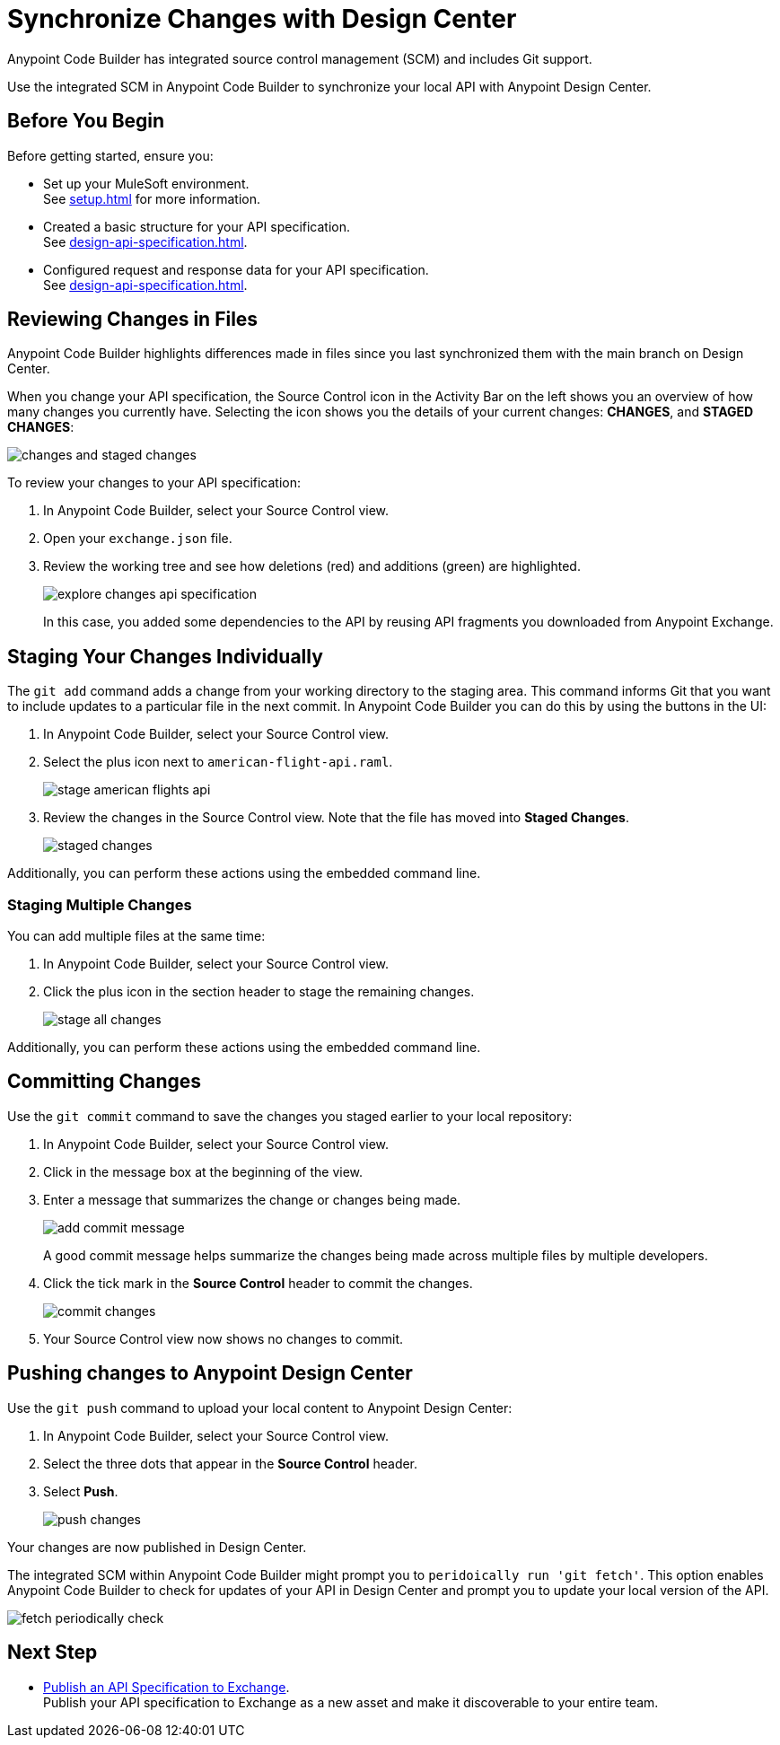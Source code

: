 = Synchronize Changes with Design Center

Anypoint Code Builder has integrated source control management (SCM) and includes Git support.

Use the integrated SCM in Anypoint Code Builder to synchronize your local API with Anypoint Design Center.


== Before You Begin

Before getting started, ensure you:

* Set up your MuleSoft environment. +
See xref:setup.adoc[] for more information.
* Created a basic structure for your API specification. +
See xref:design-api-specification.adoc[].
* Configured request and response data for  your API specification. +
See xref:design-api-specification.adoc[].


== Reviewing Changes in Files

Anypoint Code Builder highlights differences made in files since you last synchronized them with the main branch on Design Center.

When you change your API specification, the Source Control icon in the Activity Bar on the left shows you an overview of how many changes you currently have. Selecting the icon shows you the details of your current changes: *CHANGES*, and *STAGED CHANGES*:

image::changes-and-staged-changes.png[]

To review your changes to your API specification:

. In Anypoint Code Builder, select your Source Control view.
. Open your `exchange.json` file.
. Review the working tree and see how deletions (red) and additions (green) are highlighted.
+
image::explore-changes-api-specification.png[]
+
In this case, you added some dependencies to the API by reusing API fragments you downloaded from Anypoint Exchange.

== Staging Your Changes Individually

The `git add` command adds a change from your working directory to the staging area. This command informs Git that you want to include updates to a particular file in the next commit. In Anypoint Code Builder you can do this by using the buttons in the UI:

. In Anypoint Code Builder, select your Source Control view.
. Select the plus icon next to `american-flight-api.raml`.
+
image::stage-american-flights-api.png[]
. Review the changes in the Source Control view. Note that the file has moved into *Staged Changes*.
+
image::staged-changes.png[]

Additionally, you can perform these actions using the embedded command line.

=== Staging Multiple Changes

You can add multiple files at the same time:

. In Anypoint Code Builder, select your Source Control view.
. Click the plus icon in the section header to stage the remaining changes.
+
image::stage-all-changes.png[]

Additionally, you can perform these actions using the embedded command line.

== Committing Changes

Use the `git commit` command to save the changes you staged earlier to your local repository:

. In Anypoint Code Builder, select your Source Control view.
. Click in the message box at the beginning of the view.
. Enter a message that summarizes the change or changes being made.
+
image::add-commit-message.png[]
+
A good commit message helps summarize the changes being made across multiple files by multiple developers.
. Click the tick mark in the *Source Control* header to commit the changes.
+
image::commit-changes.png[]
. Your Source Control view now shows no changes to commit.


== Pushing changes to Anypoint Design Center

Use the `git push` command to upload your local content to Anypoint Design Center:

. In Anypoint Code Builder, select your Source Control view.
. Select the three dots that appear in the *Source Control* header.
. Select *Push*.
+
image::push-changes.png[]

Your changes are now published in Design Center.

The integrated SCM within Anypoint Code Builder might prompt you to `peridoically run 'git fetch'`. This option enables Anypoint Code Builder to check for updates of your API in Design Center and prompt you to update your local version of the API.

image::fetch-periodically-check.png[]

== Next Step

* xref:publish-api-spec-to-exchange.adoc[Publish an API Specification to Exchange]. +
Publish your API specification to Exchange as a new asset and make it discoverable to your entire team.
